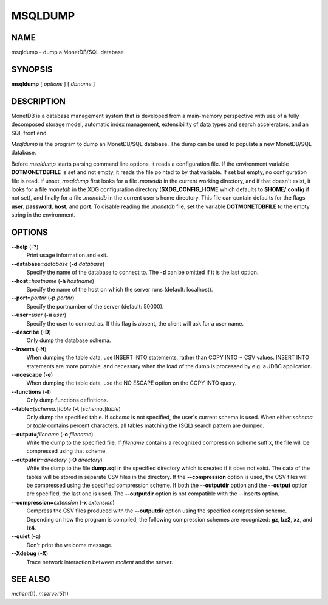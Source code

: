 ========
MSQLDUMP
========

NAME
====

msqldump - dump a MonetDB/SQL database

SYNOPSIS
========

**msqldump** [ *options* ] [ *dbname* ]

DESCRIPTION
===========

MonetDB is a database management system that is developed from a
main-memory perspective with use of a fully decomposed storage model,
automatic index management, extensibility of data types and search
accelerators, and an SQL front end.

*Msqldump* is the program to dump an MonetDB/SQL database. The dump can
be used to populate a new MonetDB/SQL database.

Before *msqldump* starts parsing command line options, it reads a
configuration file. If the environment variable **DOTMONETDBFILE** is
set and not empty, it reads the file pointed to by that variable. If set
but empty, no configuration file is read. If unset, *msqldump* first
looks for a file *.monetdb* in the current working directory, and if
that doesn't exist, it looks for a file *monetdb* in the XDG
configuration directory (**$XDG_CONFIG_HOME** which defaults to
**$HOME/.config** if not set), and finally for a file *.monetdb* in the
current user's home directory. This file can contain defaults for the
flags **user**, **password**, **host**, and **port**. To disable reading
the *.monetdb* file, set the variable **DOTMONETDBFILE** to the empty
string in the environment.

OPTIONS
=======

**--help** (**-?**)
   Print usage information and exit.

**--database=**\ *database* (**-d** *database*)
   Specify the name of the database to connect to. The **-d** can be
   omitted if it is the last option.

**--host=**\ *hostname* (**-h** *hostname*)
   Specify the name of the host on which the server runs (default:
   localhost).

**--port=**\ *portnr* (**-p** *portnr*)
   Specify the portnumber of the server (default: 50000).

**--user=**\ *user* (**-u** *user*)
   Specify the user to connect as. If this flag is absent, the client
   will ask for a user name.

**--describe** (**-D**)
   Only dump the database schema.

**--inserts** (**-N**)
   When dumping the table data, use INSERT INTO statements, rather than
   COPY INTO + CSV values. INSERT INTO statements are more portable, and
   necessary when the load of the dump is processed by e.g. a JDBC
   application.

**--noescape** (**-e**)
   When dumping the table data, use the NO ESCAPE option on the COPY
   INTO query.

**--functions** (**-f**)
   Only dump functions definitions.

**--table=**\ [\ *schema*\ **.**\ ]\ *table* (**-t** [\ *schema*\ **.**]\ *table*\ )
   Only dump the specified table. If *schema* is not specified, the
   user's current schema is used. When either *schema* or *table*
   contains percent characters, all tables matching the (SQL) search
   pattern are dumped.

**--output=**\ *filename* (**-o** *filename*\ )
   Write the dump to the specified file. If *filename* contains a
   recognized compression scheme suffix, the file will be compressed
   using that scheme.

**--outputdir=**\ *directory* (**-O** *directory*\ )
   Write the dump to the file **dump.sql** in the specified directory
   which is created if it does not exist. The data of the tables will be
   stored in separate CSV files in the directory. If the
   **--compression** option is used, the CSV files will be compressed
   using the specified compression scheme. If both the **--outputdir**
   option and the **--output** option are specified, the last one is
   used. The **--outputdir** option is not compatible with the --inserts
   option.

**--compression=**\ *extension* (**-x** *extension*\ )
   Compress the CSV files produced with the **--outputdir** option using
   the specified compression scheme. Depending on how the program is
   compiled, the following compression schemes are recognized: **gz**,
   **bz2**, **xz**, and **lz4**.

**--quiet** (**-q**)
   Don't print the welcome message.

**--Xdebug** (**-X**)
   Trace network interaction between *mclient* and the server.

SEE ALSO
========

*mclient*\ (1), *mserver5*\ (1)
